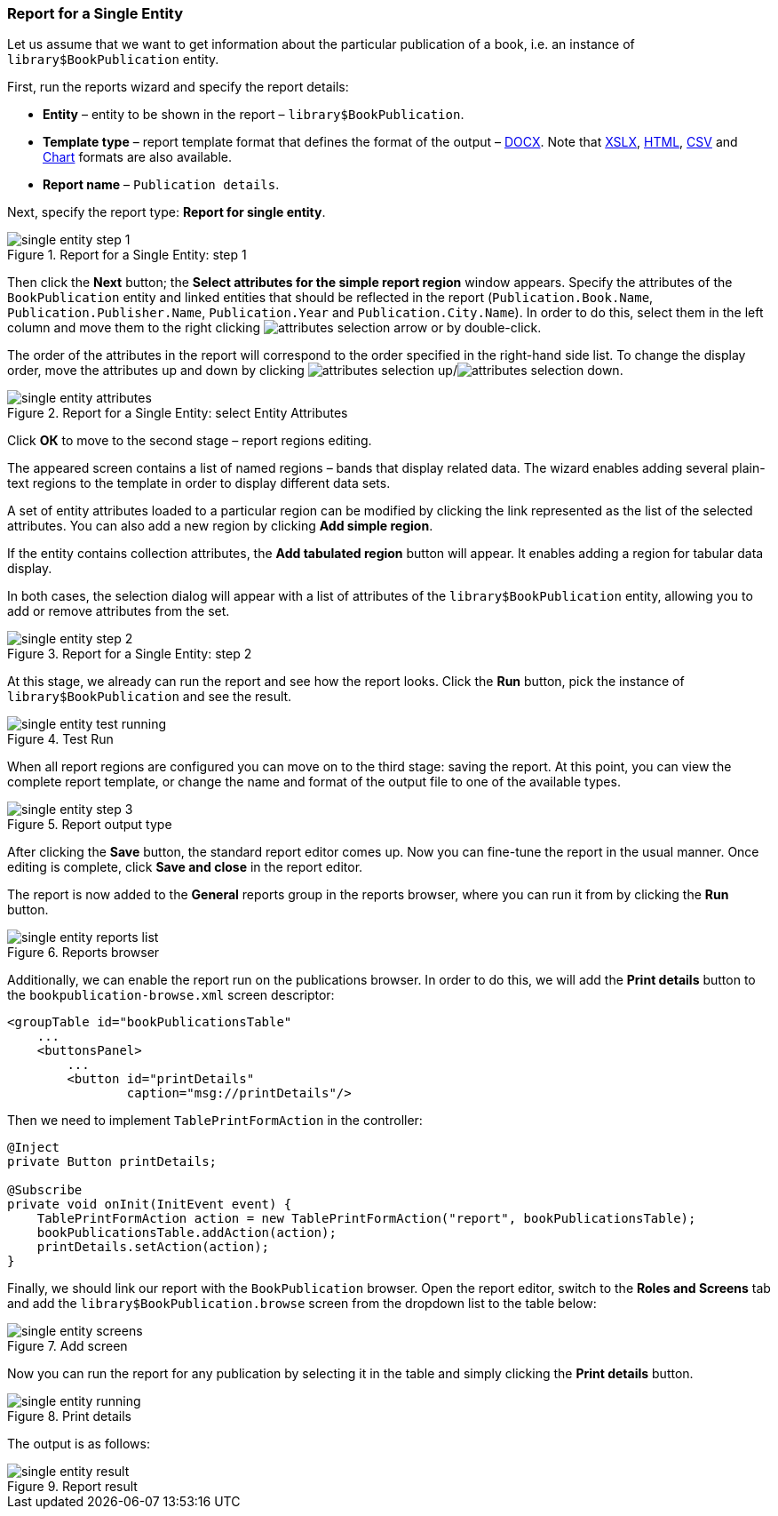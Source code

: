 :sourcesdir: ../../../source

[[single_entity_report]]
=== Report for a Single Entity

Let us assume that we want to get information about the particular publication of a book, i.e. an instance of `library$BookPublication` entity.

First, run the reports wizard and specify the report details:

* *Entity* – entity to be shown in the report – `library$BookPublication`.
* *Template type* – report template format that defines the format of the output – <<template_doc,DOCX>>. Note that <<template_xls,XSLX>>, <<template_html,HTML>>, <<template_csv,CSV>> and <<template_chart,Chart>> formats are also available.
* *Report name* – `Publication details`.

Next, specify the report type: *Report for single entity*.

.Report for a Single Entity: step 1
image::single_entity_step_1.png[align="center"]

Then click the *Next* button; the *Select attributes for the simple report region* window appears. Specify the attributes of the `BookPublication` entity and linked entities that should be reflected in the report (`Publication.Book.Name`, `Publication.Publisher.Name`, `Publication.Year` and `Publication.City.Name`). In order to do this, select them in the left column and move them to the right clicking image:attributes_selection_arrow.png[] or by double-click.

The order of the attributes in the report will correspond to the order specified in the right-hand side list. To change the display order, move the attributes up and down by clicking image:attributes_selection_up.png[]/image:attributes_selection_down.png[].

.Report for a Single Entity: select Entity Attributes
image::single_entity_attributes.png[align="center"]

Click *ОК* to move to the second stage – report regions editing.

The appeared screen contains a list of named regions – bands that display related data. The wizard enables adding several plain-text regions to the template in order to display different data sets.

A set of entity attributes loaded to a particular region can be modified by clicking the link represented as the list of the selected attributes. You can also add a new region by clicking *Add simple region*.

If the entity contains collection attributes, the *Add tabulated region* button will appear. It enables adding a region for tabular data display.

In both cases, the selection dialog will appear with a list of attributes of the `library$BookPublication` entity, allowing you to add or remove attributes from the set.

.Report for a Single Entity: step 2
image::single_entity_step_2.png[align="center"]

At this stage, we already can run the report and see how the report looks. Click the *Run* button, pick the instance of `library$BookPublication` and see the result.

.Test Run
image::single_entity_test_running.png[align="center"]

When all report regions are configured you can move on to the third stage: saving the report. At this point, you can view the complete report template, or change the name and format of the output file to one of the available types.

.Report output type
image::single_entity_step_3.png[align="center"]

After clicking the *Save* button, the standard report editor comes up. Now you can fine-tune the report in the usual manner. Once editing is complete, click *Save and close* in the report editor.

The report is now added to the *General* reports group in the reports browser, where you can run it from by clicking the *Run* button.

.Reports browser
image::single_entity_reports_list.png[align="center"]

Additionally, we can enable the report run on the publications browser. In order to do this, we will add the *Print details* button to the `bookpublication-browse.xml` screen descriptor:

[source, xml]
----
<groupTable id="bookPublicationsTable"
    ...
    <buttonsPanel>
        ...
        <button id="printDetails"
                caption="msg://printDetails"/>
----

Then we need to implement `TablePrintFormAction` in the controller:

[source, java]
----
@Inject
private Button printDetails;

@Subscribe
private void onInit(InitEvent event) {
    TablePrintFormAction action = new TablePrintFormAction("report", bookPublicationsTable);
    bookPublicationsTable.addAction(action);
    printDetails.setAction(action);
}
----

Finally, we should link our report with the `BookPublication` browser. Open the report editor, switch to the *Roles and Screens* tab and add the `library$BookPublication.browse` screen from the dropdown list to the table below:

.Add screen
image::single_entity_screens.png[align="center"]

Now you can run the report for any publication by selecting it in the table and simply clicking the *Print details* button.

.Print details
image::single_entity_running.png[align="center"]

The output is as follows:

.Report result
image::single_entity_result.png[align="center"]

